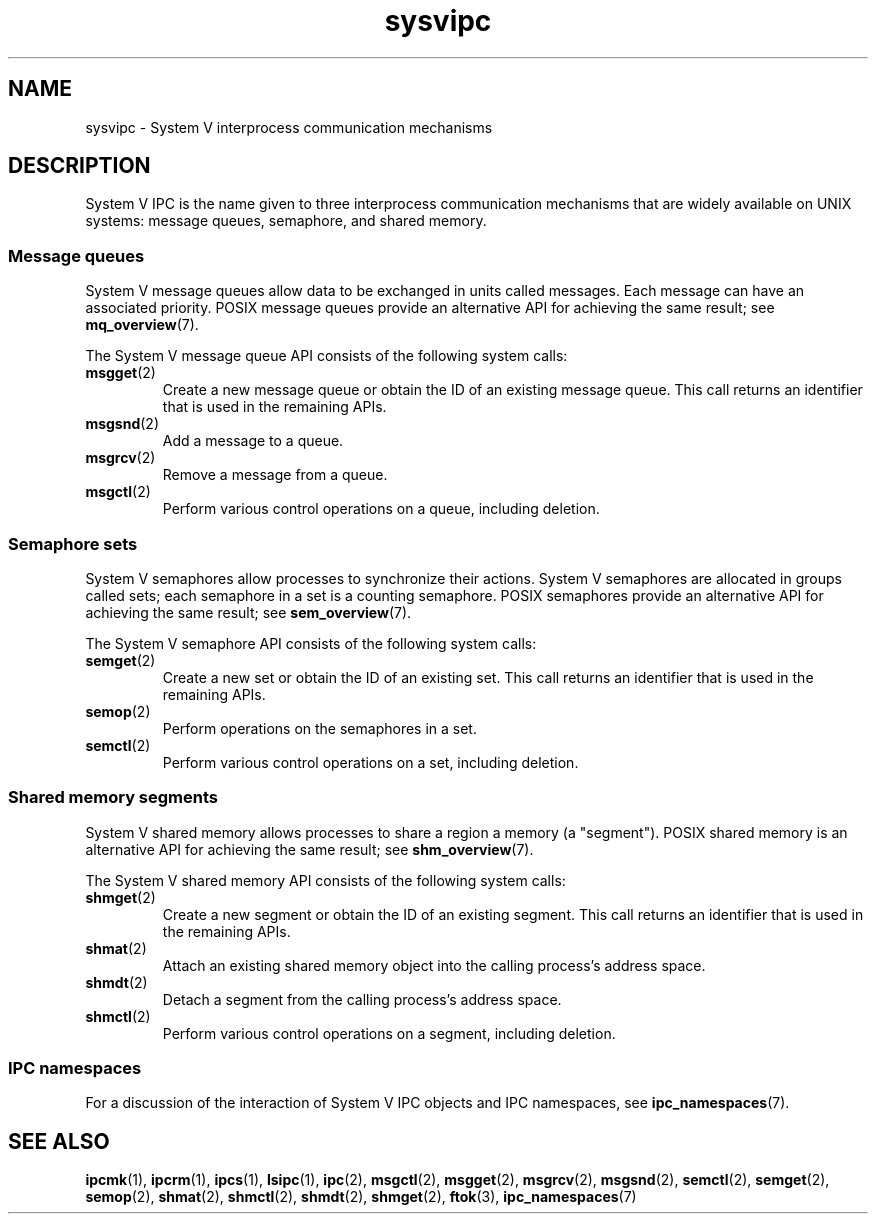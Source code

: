 .\" Copyright, the authors of the Linux man-pages project
.\"
.\" SPDX-License-Identifier: Linux-man-pages-copyleft
.\"
.TH sysvipc 7 (date) "Linux man-pages (unreleased)"
.SH NAME
sysvipc \- System V interprocess communication mechanisms
.SH DESCRIPTION
System V IPC is the name given to three interprocess
communication mechanisms that are widely available on UNIX systems:
message queues, semaphore, and shared memory.
.\"
.SS Message queues
System V message queues allow data to be exchanged in units called messages.
Each message can have an associated priority.
POSIX message queues provide an alternative API for achieving the same result;
see
.BR mq_overview (7).
.P
The System V message queue API consists of the following system calls:
.TP
.BR msgget (2)
Create a new message queue or obtain the ID of an existing message queue.
This call returns an identifier that is used in the remaining APIs.
.TP
.BR msgsnd (2)
Add a message to a queue.
.TP
.BR msgrcv (2)
Remove a message from a queue.
.TP
.BR msgctl (2)
Perform various control operations on a queue, including deletion.
.\"
.SS Semaphore sets
System V semaphores allow processes to synchronize their actions.
System V semaphores are allocated in groups called sets;
each semaphore in a set is a counting semaphore.
POSIX semaphores provide an alternative API for achieving the same result;
see
.BR sem_overview (7).
.P
The System V semaphore API consists of the following system calls:
.TP
.BR semget (2)
Create a new set or obtain the ID of an existing set.
This call returns an identifier that is used in the remaining APIs.
.TP
.BR semop (2)
Perform operations on the semaphores in a set.
.TP
.BR semctl (2)
Perform various control operations on a set, including deletion.
.\"
.SS Shared memory segments
System V shared memory allows processes to share a region a memory
(a "segment").
POSIX shared memory is an alternative API for achieving the same result;
see
.BR shm_overview (7).
.P
The System V shared memory API consists of the following system calls:
.TP
.BR shmget (2)
Create a new segment or obtain the ID of an existing segment.
This call returns an identifier that is used in the remaining APIs.
.TP
.BR shmat (2)
Attach an existing shared memory object into the calling process's
address space.
.TP
.BR shmdt (2)
Detach a segment from the calling process's address space.
.TP
.BR shmctl (2)
Perform various control operations on a segment, including deletion.
.\"
.SS IPC namespaces
For a discussion of the interaction of System V IPC objects and
IPC namespaces, see
.BR ipc_namespaces (7).
.SH SEE ALSO
.BR ipcmk (1),
.BR ipcrm (1),
.BR ipcs (1),
.BR lsipc (1),
.BR ipc (2),
.BR msgctl (2),
.BR msgget (2),
.BR msgrcv (2),
.BR msgsnd (2),
.BR semctl (2),
.BR semget (2),
.BR semop (2),
.BR shmat (2),
.BR shmctl (2),
.BR shmdt (2),
.BR shmget (2),
.BR ftok (3),
.BR ipc_namespaces (7)

